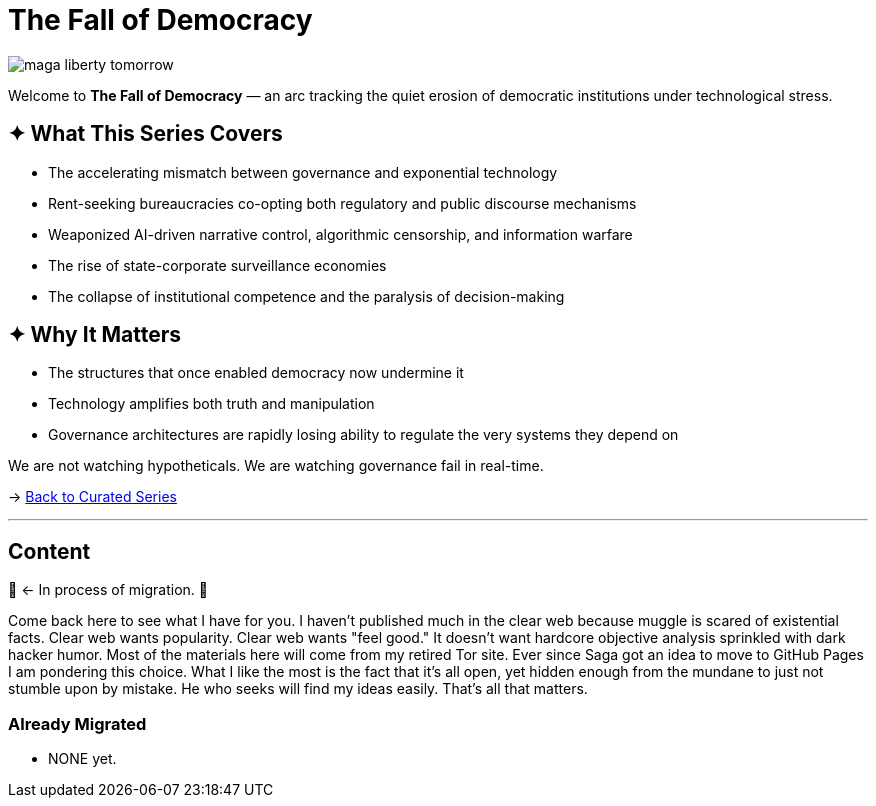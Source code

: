 = The Fall of Democracy
:page-classes: wide
:page-layout: splash
:page-permalink: /series/fall-of-democracy/
:page-author_profile: true


image::/riddle-me-this/assets/images/maga-liberty-tomorrow.png[]

Welcome to *The Fall of Democracy* — an arc tracking the quiet erosion of democratic institutions under technological stress.

== ✦ What This Series Covers

- The accelerating mismatch between governance and exponential technology
- Rent-seeking bureaucracies co-opting both regulatory and public discourse mechanisms
- Weaponized AI-driven narrative control, algorithmic censorship, and information warfare
- The rise of state-corporate surveillance economies
- The collapse of institutional competence and the paralysis of decision-making

== ✦ Why It Matters

- The structures that once enabled democracy now undermine it
- Technology amplifies both truth and manipulation
- Governance architectures are rapidly losing ability to regulate the very systems they depend on

We are not watching hypotheticals. We are watching governance fail in real-time.

→ link:/riddle-me-this/series/[Back to Curated Series]

'''

== Content

🚜 <- In process of migration. 🚧

Come back here to see what I have for you.
I haven't published much in the clear web because muggle is scared of existential facts.
Clear web wants popularity. Clear web wants "feel good."
It doesn't want hardcore objective analysis sprinkled with dark hacker humor.
Most of the materials here will come from my retired Tor site.
Ever since Saga got an idea to move to GitHub Pages I am pondering this choice.
What I like the most is the fact that it's all open,
yet hidden enough from the mundane to just not stumble upon by mistake.
He who seeks will find my ideas easily.
That's all that matters.

=== Already Migrated

- NONE yet.
